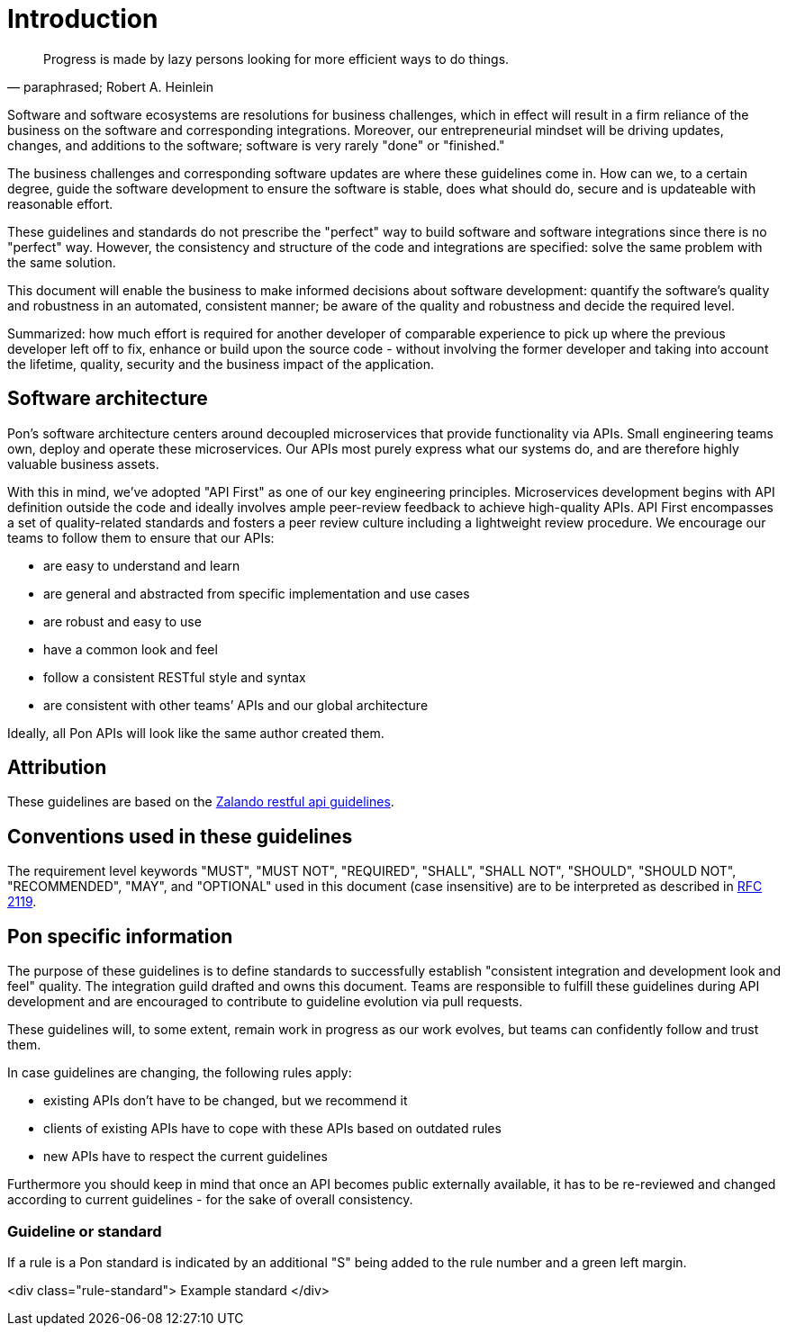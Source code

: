 [[introduction]]
= Introduction

[[heinlein-quote]]
[quote, paraphrased; Robert A. Heinlein]     
____
Progress is made by lazy persons looking for more efficient ways to do things.
____

Software and software ecosystems are resolutions for business challenges, which
in effect will result in a firm reliance of the business on the software and
corresponding integrations. Moreover, our entrepreneurial mindset will be
driving updates, changes, and additions to the software; software is very rarely
"done" or "finished."

The business challenges and corresponding software updates are where these
guidelines come in. How can we, to a certain degree, guide the software
development to ensure the software is stable, does what should do, secure and is
updateable with reasonable effort.

These guidelines and standards do not prescribe the "perfect" way to build
software and software integrations since there is no "perfect" way. However, the
consistency and structure of the code and integrations are specified: solve the
same problem with the same solution.

This document will enable the business to make informed decisions about software
development: quantify the software's quality and robustness in an automated,
consistent manner; be aware of the quality and robustness and decide the
required level.

Summarized: how much effort is required for another developer of comparable
experience to pick up where the previous developer left off to fix, enhance or
build upon the source code - without involving the former developer and taking
into account the lifetime, quality, security and the business impact of the
application. 


== Software architecture

Pon's software architecture centers around decoupled microservices that provide
functionality via APIs. Small engineering teams own, deploy and operate these
microservices. Our APIs most purely express what our systems do, and are
therefore highly valuable business assets.

With this in mind, we’ve adopted "API First" as one of our key engineering
principles. Microservices development begins with API definition outside the
code and ideally involves ample peer-review feedback to achieve high-quality
APIs. API First encompasses a set of quality-related standards and fosters a
peer review culture including a lightweight review procedure. We encourage our
teams to follow them to ensure that our APIs:

* are easy to understand and learn 
* are general and abstracted from specific implementation and use cases 
* are robust and easy to use 
* have a common look and feel 
* follow a consistent RESTful style and syntax 
* are consistent with other teams’ APIs and our global architecture

Ideally, all Pon APIs will look like the same author created them.

== Attribution

These guidelines are based on the link:https://github.com/zalando/restful-api-guidelines[Zalando restful api guidelines].

[[conventions-used-in-these-guidelines]]
== Conventions used in these guidelines

The requirement level keywords "MUST", "MUST NOT", "REQUIRED", "SHALL",
"SHALL NOT", "SHOULD", "SHOULD NOT", "RECOMMENDED", "MAY", and
"OPTIONAL" used in this document (case insensitive) are to be
interpreted as described in https://www.ietf.org/rfc/rfc2119.txt[RFC
2119].


[[pon-specific-information]]
== Pon specific information

The purpose of these guidelines is to define standards to successfully establish
"consistent integration and development look and feel" quality. The integration
guild drafted and owns this document. Teams are responsible to fulfill these
guidelines during API development and are encouraged to contribute to guideline
evolution via pull requests.

These guidelines will, to some extent, remain work in progress as our work
evolves, but teams can confidently follow and trust them.

In case guidelines are changing, the following rules apply:

* existing APIs don't have to be changed, but we recommend it 
* clients of existing APIs have to cope with these APIs based on outdated rules 
* new APIs have to respect the current guidelines

Furthermore you should keep in mind that once an API becomes public externally
available, it has to be re-reviewed and changed according to current guidelines
- for the sake of overall consistency.

[[guidelines-and-standards]]
=== Guideline or standard

If a rule is a Pon standard is indicated by an additional "S" being added to the
rule number and a green left margin.

pass:c[<div class="rule-standard">]
Example standard
pass:c[</div>]
